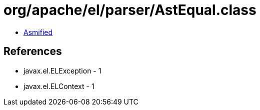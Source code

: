 = org/apache/el/parser/AstEqual.class

 - link:AstEqual-asmified.java[Asmified]

== References

 - javax.el.ELException - 1
 - javax.el.ELContext - 1
